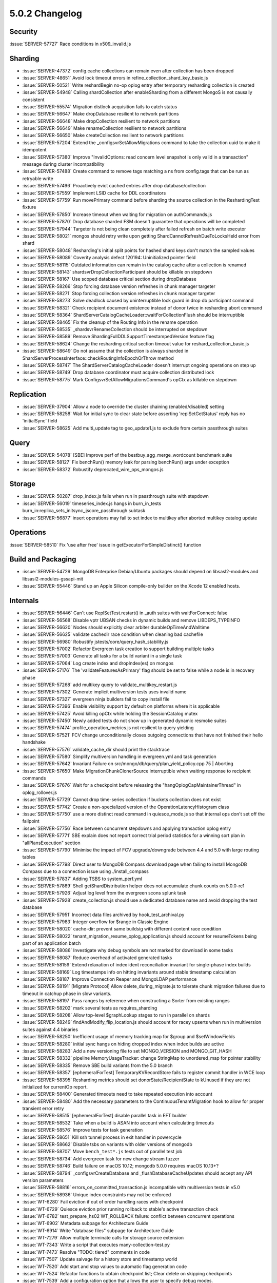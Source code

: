 .. _5.0.2-changelog:

5.0.2 Changelog
---------------

Security
~~~~~~~~

:issue:`SERVER-57727` Race conditions in x509_invalid.js

Sharding
~~~~~~~~

- :issue:`SERVER-47372` config.cache collections can remain even after collection has been dropped
- :issue:`SERVER-48651` Avoid lock timeout errors in refine_collection_shard_key_basic.js
- :issue:`SERVER-50521` Write reshardBegin no-op oplog entry after temporary resharding collection is created
- :issue:`SERVER-54948` Calling shardCollection after enableSharding from a different MongoS is not causally consistent
- :issue:`SERVER-55574` Migration distlock acquisition fails to catch status
- :issue:`SERVER-56647` Make dropDatabase resilient to network partitions
- :issue:`SERVER-56648` Make dropCollection resilient to network partitions
- :issue:`SERVER-56649` Make renameCollection resilient to network partitions
- :issue:`SERVER-56650` Make createCollection resilient to network partitions
- :issue:`SERVER-57204` Extend the _configsvrSetAllowMigrations command to take the collection uuid to make it idempotent
- :issue:`SERVER-57380` Improve "InvalidOptions: read concern level snapshot is only valid in a transaction" message during cluster incompatibility
- :issue:`SERVER-57488` Create command to remove tags matching a ns from config.tags that can be run as retryable write
- :issue:`SERVER-57496` Proactively evict cached entries after drop database/collection
- :issue:`SERVER-57559` Implement LSID cache for DDL coordinators
- :issue:`SERVER-57759` Run movePrimary command before sharding the source collection in the ReshardingTest fixture
- :issue:`SERVER-57850` Increase timeout when waiting for migration on authCommands.js
- :issue:`SERVER-57870` Drop database sharded FSM doesn't guarantee that operations will be completed
- :issue:`SERVER-57944` Targeter is not being clean completely after failed refresh on batch write executor
- :issue:`SERVER-58021` mongos should retry write upon getting ShardCannotRefreshDueToLocksHeld error from shard
- :issue:`SERVER-58048` Resharding's initial split points for hashed shard keys don't match the sampled values
- :issue:`SERVER-58089` Coverity analysis defect 120194: Uninitialized pointer field
- :issue:`SERVER-58115` Outdated information can remain in the catalog cache after a collection is renamed
- :issue:`SERVER-58143` shardsvrDropCollectionParticipant should be killable on stepdown
- :issue:`SERVER-58167` Use scoped database critical section during dropDatabase
- :issue:`SERVER-58266` Stop forcing database version refreshes in chunk manager targeter
- :issue:`SERVER-58271` Stop forcing collection version refreshes in chunk manager targeter
- :issue:`SERVER-58273` Solve deadlock caused by uninterruptible lock guard in drop db participant command
- :issue:`SERVER-58321` Check recipient document existence instead of donor twice in resharding abort command
- :issue:`SERVER-58364` ShardServerCatalogCacheLoader::waitForCollectionFlush should be interruptible
- :issue:`SERVER-58465` Fix the cleanup of the Routing Info in the rename operation
- :issue:`SERVER-58535` _shardsvrRenameCollection should be interrupted on stepdown
- :issue:`SERVER-58589` Remove ShardingFullDDLSupportTimestampedVersion feature flag 
- :issue:`SERVER-58624` Change the resharding critical section timeout value for reshard_collection_basic.js
- :issue:`SERVER-58649` Do not assume that the collection is always sharded in ShardServerProcessInterface::checkRoutingInfoEpochOrThrow method
- :issue:`SERVER-58747` The ShardServerCatalogCacheLoader doesn't interrupt ongoing operations on step up 
- :issue:`SERVER-58749` Drop database coordinator must acquire collection distributed lock 
- :issue:`SERVER-58775` Mark ConfigsvrSetAllowMigrationsCommand's opCtx as killable on stepdown

Replication
~~~~~~~~~~~

- :issue:`SERVER-37904` Allow a node to override the cluster chaining (enabled/disabled) setting
- :issue:`SERVER-58258` Wait for initial sync to clear state before asserting 'replSetGetStatus' reply has no 'initialSync' field
- :issue:`SERVER-58625` Add multi_update tag to geo_update1.js to exclude from certain passthrough suites

Query
~~~~~

- :issue:`SERVER-54078` [SBE] Improve perf of the bestbuy_agg_merge_wordcount benchmark suite
- :issue:`SERVER-58127` Fix benchRun() memory leak for parsing benchRun() args under exception
- :issue:`SERVER-58372` Robustify deprecated_wire_ops_mongos.js

Storage
~~~~~~~

- :issue:`SERVER-50287` drop_index.js fails when run in passthrough suite with stepdown
- :issue:`SERVER-56019` timeseries_index.js hangs in burn_in_tests burn_in:replica_sets_initsync_jscore_passthrough subtask
- :issue:`SERVER-56877` insert operations may fail to set index to multikey after aborted multikey catalog update

Operations
~~~~~~~~~~

:issue:`SERVER-58510` Fix 'use after free' issue in getExecutorForSimpleDistinct() function

Build and Packaging
~~~~~~~~~~~~~~~~~~~

- :issue:`SERVER-54729` MongoDB Enterprise Debian/Ubuntu packages should depend on libsasl2-modules and libsasl2-modules-gssapi-mit
- :issue:`SERVER-55446` Stand up an Apple Silicon compile-only builder on the Xcode 12 enabled hosts.

Internals
~~~~~~~~~

- :issue:`SERVER-56446` Can't use ReplSetTest.restart() in _auth suites with waitForConnect: false
- :issue:`SERVER-56568` Disable vptr UBSAN checks in dynamic builds and remove LIBDEPS_TYPEINFO
- :issue:`SERVER-56620` Nodes should explicitly clear arbiter durableOpTimeAndWalltime
- :issue:`SERVER-56625` validate cachedir race condition when cleaning bad cachefile
- :issue:`SERVER-56980` Robustify jstests/core/query_hash_stability.js
- :issue:`SERVER-57002` Refactor Evergreen task creation to support building multiple tasks
- :issue:`SERVER-57003` Generate all tasks for a build variant in a single task
- :issue:`SERVER-57064` Log create index and dropIndex(es) on mongos 
- :issue:`SERVER-57176` The 'validateFeaturesAsPrimary' flag should be set to false while a node is in recovery phase
- :issue:`SERVER-57268` add multikey query to validate_multikey_restart.js
- :issue:`SERVER-57302` Generate implicit multiversion tests uses invalid name
- :issue:`SERVER-57327` evergreen ninja builders fail to copy install file
- :issue:`SERVER-57396` Enable visibility support by default on platforms where it is applicable
- :issue:`SERVER-57425` Avoid killing opCtx while holding the SessionCatalog mutex
- :issue:`SERVER-57450` Newly added tests do not show up in generated dynamic resmoke suites
- :issue:`SERVER-57474` profile_operation_metrics.js not resilient to query yielding
- :issue:`SERVER-57521` FCV change unconditionally closes outgoing connections that have not finished their hello handshake
- :issue:`SERVER-57576` validate_cache_dir should print the stacktrace
- :issue:`SERVER-57580` Simplify multiversion handling in evergreen.yml and task generation
- :issue:`SERVER-57642` Invariant Failure on src/mongo/db/query/plan_yield_policy.cpp 75 | Aborting
- :issue:`SERVER-57650` Make MigrationChunkClonerSource interruptible when waiting response to recipient commands
- :issue:`SERVER-57676` Wait for a checkpoint before releasing the "hangOplogCapMaintainerThread" in oplog_rollover.js
- :issue:`SERVER-57729` Cannot drop time-series collection if buckets collection does not exist
- :issue:`SERVER-57742` Create a non-specialized version of the OperationLatencyHistogram class
- :issue:`SERVER-57750` use a more distinct read command in quiesce_mode.js so that internal ops don't set off the failpoint
- :issue:`SERVER-57756` Race between concurrent stepdowns and applying transaction oplog entry
- :issue:`SERVER-57771` SBE explain does not report correct trial period statistics for a winning sort plan in "allPlansExecution" section
- :issue:`SERVER-57790` Minimise the impact of FCV upgrade/downgrade between 4.4 and 5.0 with large routing tables
- :issue:`SERVER-57798` Direct user to MongoDB Compass download page when failing to install MongoDB Compass due to a connection issue using ./install_compass
- :issue:`SERVER-57837` Adding TSBS to system_perf.yml
- :issue:`SERVER-57869` Shell getShardDistribution helper does not accumulate chunk counts on 5.0.0-rc1
- :issue:`SERVER-57926` Adjust log level from the evergreen scons splunk task
- :issue:`SERVER-57928` create_collection.js  should use a dedicated database name and avoid dropping the test database
- :issue:`SERVER-57951` Incorrect data files archived by hook_test_archival.py
- :issue:`SERVER-57983` Integer overflow for $range in Classic Engine
- :issue:`SERVER-58020` cache-dir: prevent same buildsig with different content race condition
- :issue:`SERVER-58022` tenant_migration_resume_oplog_application.js should account for resumeTokens being part of an application batch
- :issue:`SERVER-58086` Investigate why debug symbols are not marked for download in some tasks
- :issue:`SERVER-58087` Reduce overhead of activated generated tasks
- :issue:`SERVER-58159` Extend relaxation of index ident reconciliation invariant for single-phase index builds
- :issue:`SERVER-58169` Log timestamps info on hitting invariants around stable timestamp calculation
- :issue:`SERVER-58187` Improve Connection Reaper and MongoLDAP performance
- :issue:`SERVER-58191` [Migrate Protocol] Allow delete_during_migrate.js to tolerate chunk migration failures due to timeout in catchup phase in slow variants.
- :issue:`SERVER-58197` Pass ranges by reference when constructing a Sorter from existing ranges
- :issue:`SERVER-58202` mark several tests as requires_sharding
- :issue:`SERVER-58208` Allow top-level $graphLookup stages to run in parallel on shards
- :issue:`SERVER-58249` findAndModify_flip_location.js should account for racey upserts when run in multiversion suites against 4.4 binaries
- :issue:`SERVER-58250` Inefficient usage of memory tracking map for $group and $setWindowFields
- :issue:`SERVER-58280` initial sync hangs on hiding dropped index when index builds are active
- :issue:`SERVER-58283` Add a new versioning file to set MONGO_VERSION and MONGO_GIT_HASH
- :issue:`SERVER-58332` pipeline MemoryUsageTracker: change StringMap to unordered_map for pointer stability
- :issue:`SERVER-58335` Remove SBE build variants from the 5.0 branch
- :issue:`SERVER-58357` [ephemeralForTest] TemporaryKVRecordStore fails to register commit handler in WCE loop
- :issue:`SERVER-58395` Resharding metrics should set donorState/RecipientState to kUnused if they are not initialized for currentOp report.
- :issue:`SERVER-58400` Generated timeouts need to take repeated execution into account
- :issue:`SERVER-58480` Add the necessary parameters to the ContinuousTenantMigration hook to allow for proper transient error retry 
- :issue:`SERVER-58515` [ephemeralForTest] disable parallel task in EFT builder
- :issue:`SERVER-58532` Take when a build is ASAN into account when calculating timeouts
- :issue:`SERVER-58576` Improve tests for task generation
- :issue:`SERVER-58651` Kill ssh tunnel process in exit handler in powercycle
- :issue:`SERVER-58662` Disable tsbs on variants with older versions of mongodb
- :issue:`SERVER-58707` Move ``bench_test*.js`` tests out of parallel test job 
- :issue:`SERVER-58734` Add evergreen task for new change stream fuzzer
- :issue:`SERVER-58746` Build failure on macOS 10.12; mongodb 5.0.0 requires macOS 10.13+?
- :issue:`SERVER-58794` _configsvrCreateDatabase and _flushDatabaseCacheUpdates should accept any API version parameters
- :issue:`SERVER-58816` errors_on_committed_transaction.js incompatible with multiversion tests in v5.0
- :issue:`SERVER-58936` Unique index constraints may not be enforced
- :issue:`WT-6280` Fail eviction if out of order handling races with checkpoint
- :issue:`WT-6729` Quiesce eviction prior running rollback to stable's active transaction check
- :issue:`WT-6782` test_prepare_hs02 WT_ROLLBACK failure: conflict between concurrent operations
- :issue:`WT-6902` Metadata subpage for Architecture Guide
- :issue:`WT-6914` Write "database files" subpage for Architecture Guide
- :issue:`WT-7279` Allow multiple terminate calls for storage source extension
- :issue:`WT-7343` Write a script that executes many-collection-test.py
- :issue:`WT-7473` Resolve "TODO: tiered" comments in code
- :issue:`WT-7507` Update salvage for a history store and timestamp world
- :issue:`WT-7520` Add start and stop values to automatic flag generation code
- :issue:`WT-7524` Refactor functions to obtain checkpoint list; Clear delete on skipping checkpoints
- :issue:`WT-7539` Add a configuration option that allows the user to specify debug modes.
- :issue:`WT-7543` Pass in the correct test name when constructing the default config path
- :issue:`WT-7553` Loosen the restrictions around evicting fast-truncate pages to avoid cache-stuck failures
- :issue:`WT-7556` Fix test_rollback_to_stable10 failure cache_hs_ondisk is 0
- :issue:`WT-7603` Sort statistics to fix JSON output
- :issue:`WT-7605` Drop support for million-collection-test
- :issue:`WT-7609` Report on time taken to start and shutdown the database in many-coll-test
- :issue:`WT-7616` Create a pass or fail test based on many collection workgen workload
- :issue:`WT-7619` Add a new optimization to skip pages in cursor traversal when all entries on the page are deleted
- :issue:`WT-7626` We only ensure update restore eviction happened in test debug mode09
- :issue:`WT-7628` Return an error message when supplied invalid command line args in the test framework
- :issue:`WT-7629` Run clang format on .cxx files in the codebase.
- :issue:`WT-7632` Fix invalid argument in test_rollback_to_stable14
- :issue:`WT-7640` Fix test_backup02 failure where checkpoint tables differ due to checkpoint cursor not supported
- :issue:`WT-7660` Rename poc_test to base_test in the cpp test framework and add insert_operation logic
- :issue:`WT-7667` Fix workgen JSON output
- :issue:`WT-7668` Overload the update method for the hs_cleanup test
- :issue:`WT-7670` Modify test tag format and tag additional python tests
- :issue:`WT-7676` Reformat wtperf backup to only read in files instead of wt_copy_and_sync
- :issue:`WT-7679` Create an evergreen test for many-dhandle-stress
- :issue:`WT-7683` Add python test hook to call flush_tier() during connection.close()
- :issue:`WT-7687` Stop tiered manager thread before internal thread
- :issue:`WT-7689` Fix double free in __curhs_insert
- :issue:`WT-7690` Fix coverity error when enum is compared against 0 (incr_backup:table_changes)
- :issue:`WT-7692` fix make check test failure on osx10 14 cmake
- :issue:`WT-7696` Fix coverity error - Unused variable in _rollback_to_stable_btree_apply_all
- :issue:`WT-7698` Decrease max_latency value in many dhandles scenario for workgen
- :issue:`WT-7703` Fix timeout in test_checkpoint_snapshot04 
- :issue:`WT-7705` Add an assert to ensure that there are no updates on the new disk image in update restore
- :issue:`WT-7707` Simplify insert splits to use the splitting WT_REFs key
- :issue:`WT-7708` Add an assert to ensure the durable timestamp is larger than stable timestamp at the end of prepared commit
- :issue:`WT-7715` Fix uninitialized bool in txn_ckpt.c
- :issue:`WT-7717` Change macros in local_store.c to use WT namespace
- :issue:`WT-7719` Change default value of ENABLE_STRICT to "OFF" (CMake Usability Improvements)
- :issue:`WT-7720` Update POSIX CMAKE doxygen documentation (CMake Usability Improvements)
- :issue:`WT-7723` Delete the updates in the history store if they are rolled back or is the first stable update on the update chain
- :issue:`WT-7724` Fix race when running concurrent checkpoint and flush_tier
- :issue:`WT-7725` Add missing brackets around parameter in macro definition
- :issue:`WT-7726` Separating out the validation portion from the database model
- :issue:`WT-7727` Fix null pointer passed to memcpy() during 'format' test.
- :issue:`WT-7729` Fix to write out correct tiered information on checkpoint
- :issue:`WT-7730` Shifting the oldest and stable timestamps to match the commit timestamp format
- :issue:`WT-7732` Add a timeout configuration for flush_tier
- :issue:`WT-7739` Switch back to using MacOS 10.14 for Evergreen compile task
- :issue:`WT-7741` Fix misaligned address in crc32-x86.c
- :issue:`WT-7742` Fix misaligned address in wt3184_dup_index_collator/main.c
- :issue:`WT-7743` Fix integer overflow within wt2999_join_extractor csuite test
- :issue:`WT-7744` Fix null pointer within wt3338_partial_update csuite
- :issue:`WT-7746` Improve directory syncing with CMake helper 'create_test_executable' 
- :issue:`WT-7748` Fix CMake library probes for libraries not on the default linker path
- :issue:`WT-7749` Assorted fixes for (and from) building and testing on NetBSD
- :issue:`WT-7751` Add an assert to ensure we never select an update that has been written to the history store for data store
- :issue:`WT-7752` Update packing code according to documentation
- :issue:`WT-7754` Fix race when updating block manager file handle
- :issue:`WT-7755` YSCB: Add a native implementation of YCSB to WTPERF.
- :issue:`WT-7756` RTS to clear the HS flag of an update following tombstone 
- :issue:`WT-7758` Force evict a page when the update chain is too long
- :issue:`WT-7761` Improve debug_print to include timestamp, thread_id and reorder args in cppsuite.
- :issue:`WT-7762` Create stressful configs for the two tests add them to evergreen.
- :issue:`WT-7763` Coverity issues found in the stress testing framework
- :issue:`WT-7765` Fix signed integer overflow in intpack-test3
- :issue:`WT-7766` Fix null pointer passed to memset in test_wt3338_partial_update
- :issue:`WT-7767` Code cleanup for curhs_remove and __txn_fixup_prepared_update
- :issue:`WT-7770` Fix issue linking TCMalloc in CMake
- :issue:`WT-7776` Add a hard limit on the number of modify updates before we instantiate a complete update
- :issue:`WT-7778` Fix null dereferencing, and return of incorrect allocation size
- :issue:`WT-7780` Guarantee log message sequencing in the test framework.
- :issue:`WT-7781` Avoid skipping python tests for 3rd party ext libraries in CMake builds
- :issue:`WT-7782` Separate implementation from headers in cppsuite test framework
- :issue:`WT-7784` Enable RTS to use checkpoint snapshot on timestamp tables
- :issue:`WT-7787` Don't read pages for checkpoint cleanup when the cache is in aggressive mode 
- :issue:`WT-7789` Change tiered python tests to fail without extension library
- :issue:`WT-7795` Fix CppSuite failure "expected ) before PRIxMAX"
- :issue:`WT-7796` Scan the tracking table and delete parts of it that are obsolete.
- :issue:`WT-7797` Disable postrun stats in CppSuite testing
- :issue:`WT-7799` Do not report failure of wiredtiger_open in python tests to output
- :issue:`WT-7802` Remove data store same transaction update squash logic
- :issue:`WT-7804` Fix test_hs24 committing mixed mode update from the wrong value
- :issue:`WT-7807` Remove unused arg in backup_config
- :issue:`WT-7811` Fix test_hs24 not commiting from 0 timestamp
- :issue:`WT-7813` Stop inserting to history store if we see a prepared update
- :issue:`WT-7815` Properly initialize prev_upd_ts for ordered timestamp assertion
- :issue:`WT-7817` Make tiered storage address cookies backward compatible
- :issue:`WT-7825` Fix test_hs24 key order
- :issue:`WT-7831` Clear transaction ids from previous run when repack the cell
- :issue:`WT-7832` Add an encryptor extension that uses the libsodium cryptography library.
- :issue:`WT-7836` Fixing a number of small issues in the cppsuite test framework
- :issue:`WT-7837` Clear updates structure in wt_hs_insert_updates to avoid firing assert
- :issue:`WT-7841` add "only unencrypted" checksum configuration, switch checksum default to "on"
- :issue:`WT-7843` Add missing macros to define PRIxMAX
- :issue:`WT-7846` Disable test_tiered08
- :issue:`WT-7851` Fix illegal checksum configuration in compatibility-test-for-newer-releases
- :issue:`WT-7852` Don't release eviction server lock when evicting pages
- :issue:`WT-7856` Enable flush test with open cursor in test_tiered04
- :issue:`WT-7864` Add support to run.py for running lists/ranges of scenarios in a test
- :issue:`WT-7865` Disable timeout assert while waiting for eviction to quiesce prior to RTS and test
- :issue:`WT-7870` Fix measurement of cyclomatic code complexity
- :issue:`WT-7871` Remove comment that is no longer true
- :issue:`WT-7874` Remove two other stale comments
- :issue:`WT-7883` Remove incorrect wt_free statement
- :issue:`WT-7889` Find/replace existing uses of WT with WiredTiger in reference guide
- :issue:`WT-7890` Fix CMake syntax error in config_lib

